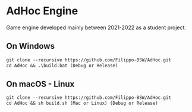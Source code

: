 * AdHoc Engine
Game engine developed mainly between 2021-2022 as a student project.

** On Windows
#+begin_src org :eval never-export
git clone --recursive https://github.com/Filippo-BSW/AdHoc.git
cd AdHoc && .\build.bat (Debug or Release)
#+end_src

** On macOS - Linux
#+begin_src org :eval never-export
git clone --recursive https://github.com/Filippo-BSW/AdHoc.git
cd AdHoc && sh build.sh (Mac or Linux) (Debug or Release)
#+end_src

[[./Movie/mov_01.gif]]
